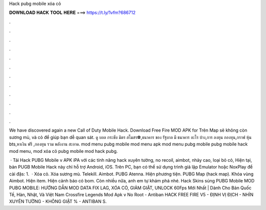 Hack pubg mobile xóa cỏ



𝐃𝐎𝐖𝐍𝐋𝐎𝐀𝐃 𝐇𝐀𝐂𝐊 𝐓𝐎𝐎𝐋 𝐇𝐄𝐑𝐄 ===> https://t.ly/1vfm?686712



.



.



.



.



.



.



.



.



.



.



.



.

We have discovered again a new Call of Duty Mobile Hack. Download Free Fire MOD APK for Trên Map sẽ không còn sương mù, và cỏ để giúp bạn dễ quan sát. ดู บอล กระชับ มิตร สโมสร⚽,ธนาคาร ของ รัฐบาล มี ธนาคาร อะไร บ้าง,การ ลงทุน กองทุน,กราฟ หุ้น bts,หาเงิน ฟรี ,กองทุน รวม พลังงาน สะอาด. mod menu pubg mobile mod menu apk mod menu pubg mobile pubg mobile hack mod menu, mod xóa cỏ pubg mobile mod hack pubg.

 · Tải Hack PUBG Mobile v APK iPA với các tính năng hack xuyên tường, no recoil, aimbot, nhảy cao, loại bỏ cỏ, Hiện tại, bản PUGB Mobile Hack này chỉ hỗ trợ Android, iOS. Trên PC, bạn có thể sử dụng trình giả lập Emulator hoặc NoxPlay để cài đặs: 1.  · Xóa cỏ. Xóa sương mù. Telekill. Aimbot. PUBG Atenna. Hiện phương tiện. PUBG Map (hack map). Khóa vùng Aimbot. Hiện item. Hiện cảnh báo có bom. Còn nhiều nữa, anh em tự khám phá nhé. Hack Skins súng PUBG Mobile  MOD PUBG MOBILE: HƯỚNG DẪN MOD DATA FIX LAG, XÓA CỎ, GIẢM GIẬT, UNLOCK 60Fps Mới Nhất | Dành Cho Bản Quốc Tế, Hàn, Nhật, Và Việt Nam Crossfire Legends Mod Apk v No Root - Antiban HACK FREE FIRE V5 - ĐỊNH VỊ ĐỊCH - NHÌN XUYÊN TƯỜNG - KHÔNG GIẬT % - ANTIBAN S.
